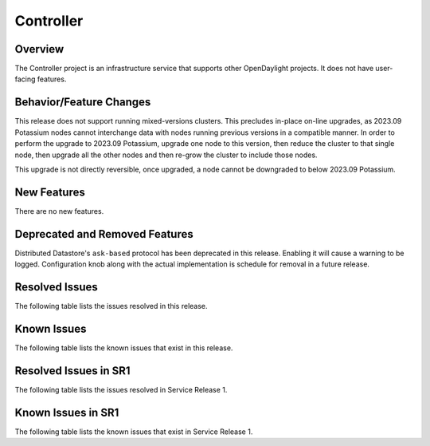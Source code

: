 ==========
Controller
==========

Overview
========

The Controller project is an infrastructure service that supports other OpenDaylight projects.
It does not have user-facing features.


Behavior/Feature Changes
========================
This release does not support running mixed-versions clusters. This precludes in-place on-line upgrades,
as 2023.09 Potassium nodes cannot interchange data with nodes running previous versions in a compatible
manner. In order to perform the upgrade to 2023.09 Potassium, upgrade one node to this version, then reduce
the cluster to that single node, then upgrade all the other nodes and then re-grow the cluster to include
those nodes.

This upgrade is not directly reversible, once upgraded, a node cannot be downgraded to below 2023.09 Potassium.

New Features
============
There are no new features.

Deprecated and Removed Features
===============================
Distributed Datastore's ``ask-based`` protocol has been deprecated in this release. Enabling it
will cause a warning to be logged. Configuration knob along with the actual implementation
is schedule for removal in a future release.

Resolved Issues
===============
The following table lists the issues resolved in this release.

.. jira_fixed_issues::
   :project: CONTROLLER
   :versions: 8.0.0-8.0.2

Known Issues
============
The following table lists the known issues that exist in this release.

.. jira_known_issues::
   :project: CONTROLLER
   :versions: 8.0.0-8.0.2

Resolved Issues in SR1
======================
The following table lists the issues resolved in Service Release 1.

.. jira_fixed_issues::
   :project: CONTROLLER
   :versions: 8.0.3-8.0.3

Known Issues in SR1
===================
The following table lists the known issues that exist in Service Release 1.

.. jira_known_issues::
   :project: CONTROLLER
   :versions: 8.0.3-8.0.3
